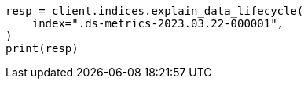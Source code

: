 // This file is autogenerated, DO NOT EDIT
// data-streams/lifecycle/apis/explain-lifecycle.asciidoc:50

[source, python]
----
resp = client.indices.explain_data_lifecycle(
    index=".ds-metrics-2023.03.22-000001",
)
print(resp)
----
